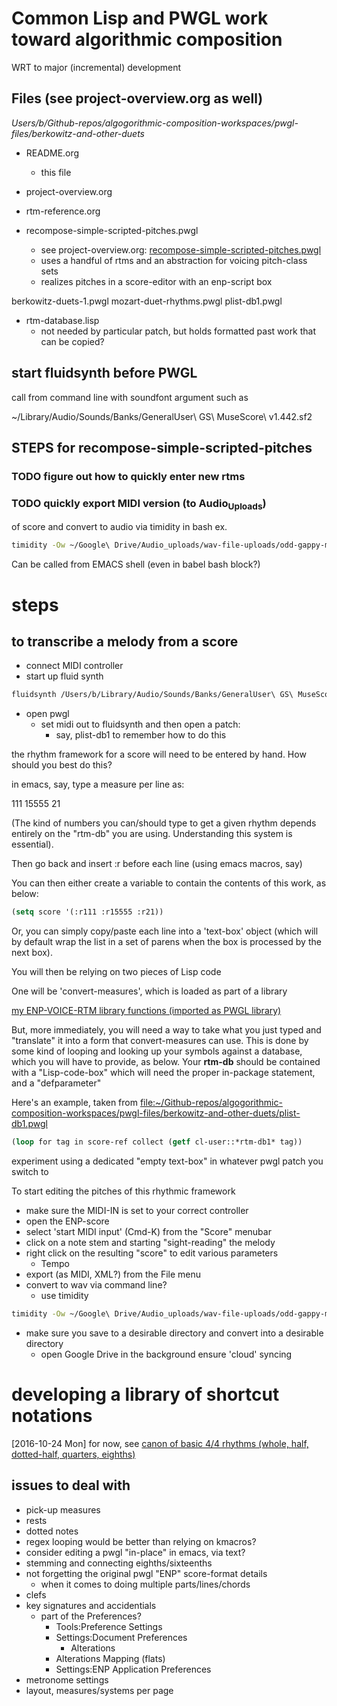 * Common Lisp and PWGL work toward algorithmic composition
  :PROPERTIES:
  :ID:       EE7143F7-E35C-4141-921B-4E271CC8A7E3
  :END:
WRT to major (incremental) development
** Files (see project-overview.org as well)
/Users/b/Github-repos/algogorithmic-composition-workspaces/pwgl-files/berkowitz-and-other-duets/

- README.org
  - this file
- project-overview.org

- rtm-reference.org

- recompose-simple-scripted-pitches.pwgl
  - see project-overview.org: [[id:F8956FC2-0518-44EB-8F99-7CC95D8551DA][recompose-simple-scripted-pitches.pwgl]]
  - uses a handful of rtms and an abstraction for voicing pitch-class
    sets
  - realizes pitches in a score-editor with an enp-script box

berkowitz-duets-1.pwgl
mozart-duet-rhythms.pwgl
plist-db1.pwgl

- rtm-database.lisp
  - not needed by particular patch, but holds formatted past work that
    can be copied?

** start fluidsynth before PWGL
call from command line with soundfont argument such as

~/Library/Audio/Sounds/Banks/GeneralUser\ GS\ MuseScore\ v1.442.sf2

** STEPS for recompose-simple-scripted-pitches 

*** TODO figure out how to quickly enter new rtms

*** TODO quickly export MIDI version (to Audio_Uploads)
of score and convert to audio via timidity in bash
ex. 
#+BEGIN_SRC bash
timidity -Ow ~/Google\ Drive/Audio_uploads/wav-file-uploads/odd-gappy-minor-arp.mid -o ~/Google\ Drive/Audio_uploads/wav-file-uploads/odd-gappy-minor-arp.wav
#+END_SRC
Can be called from EMACS shell (even in babel bash block?)

* steps
** to transcribe a melody from a score
- connect MIDI controller
- start up fluid synth
#+BEGIN_SRC bash
fluidsynth /Users/b/Library/Audio/Sounds/Banks/GeneralUser\ GS\ MuseScore\ v1.442.sf2
#+END_SRC
- open pwgl
  - set midi out to fluidsynth and then open a patch:
    - say, plist-db1 to remember how to do this

the rhythm framework for a score will need to be entered by hand. How
should you best do this?

in emacs, say, type a measure per line as:

111
15555
21

(The kind of numbers you can/should type to get a given rhythm depends
entirely on the "rtm-db" you are using. Understanding this system is
essential).

Then go back and insert :r before each line (using emacs macros, say)

You can then either create a variable to contain the contents of this
work, as below:


#+BEGIN_SRC lisp
(setq score '(:r111 :r15555 :r21))
#+END_SRC

Or, you can simply copy/paste each line into a 'text-box' object
(which will by default wrap the list in a set of parens when the box
is processed by the next box).

You will then be relying on two pieces of Lisp code

One will be 'convert-measures', which is loaded as part of a library

[[id:9FA05B93-BA7A-4DCB-853D-9D7B65366F9C][my ENP-VOICE-RTM library functions (imported as PWGL library)]]

But, more immediately, you will need a way to take what you just typed
and "translate" it into a form that convert-measures can use. This is
done by some kind of looping and looking up your symbols against a database,
which you will have to provide, as below. Your *rtm-db* should be
contained with a "Lisp-code-box" which will need the proper in-package
statement, and a "defparameter"


Here's an example, taken from [[file:plist-db1.pwgl][file:~/Github-repos/algogorithmic-composition-workspaces/pwgl-files/berkowitz-and-other-duets/plist-db1.pwgl]]

#+BEGIN_SRC lisp
(loop for tag in score-ref collect (getf cl-user::*rtm-db1* tag))
#+END_SRC

experiment using a dedicated "empty text-box" in whatever pwgl patch
you switch to

To start editing the pitches of this rhythmic framework

- make sure the MIDI-IN is set to your correct controller
- open the ENP-score
- select 'start MIDI input' (Cmd-K) from the "Score" menubar
- click on a note stem and starting "sight-reading" the melody
- right click on the resulting "score" to edit various parameters
  - Tempo
- export (as MIDI, XML?) from the File menu
- convert to wav via command line?
  - use timidity
#+BEGIN_SRC bash
timidity -Ow ~/Google\ Drive/Audio_uploads/wav-file-uploads/odd-gappy-minor-arp.mid -o ~/Google\ Drive/Audio_uploads/wav-file-uploads/odd-gappy-minor-arp.wav
#+END_SRC
- make sure you save to a desirable directory and convert into a
  desirable directory
  - open Google Drive in the background ensure 'cloud' syncing

* developing a library of shortcut notations
[2016-10-24 Mon]
for now, see [[id:61A55E31-3845-4C21-96AA-EEB7923C03CC][canon of basic 4/4 rhythms (whole, half, dotted-half, quarters, eighths)]]

** issues to deal with 

- pick-up measures
- rests
- dotted notes
- regex looping would be better than relying on kmacros?
- consider editing a pwgl "in-place" in emacs, via text?
- stemming and connecting eighths/sixteenths
- not forgetting the original pwgl "ENP" score-format details
  - when it comes to doing multiple parts/lines/chords
- clefs
- key signatures and accidentials
  - part of the Preferences?
    - Tools:Preference Settings
    - Settings:Document Preferences
      - Alterations
	- Alterations Mapping (flats)
    - Settings:ENP Application Preferences
- metronome settings
- layout, measures/systems per page



